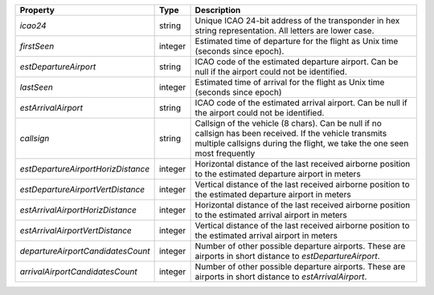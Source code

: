 +--------------------------------------------+---------+-----------------------------------------------------+
| Property                                   | Type    | Description                                         |
+============================================+=========+=====================================================+
| *icao24*                                   | string  | Unique ICAO 24-bit address of the transponder in    |
|                                            |         | hex string representation. All letters are lower    |
|                                            |         | case.                                               |
+--------------------------------------------+---------+-----------------------------------------------------+
| *firstSeen*                                | integer | Estimated time of departure for the flight as Unix  |
|                                            |         | time (seconds since epoch).                         |
+--------------------------------------------+---------+-----------------------------------------------------+
| *estDepartureAirport*                      | string  | ICAO code of the estimated departure airport. Can   |
|                                            |         | be null if the airport could not be identified.     |
+--------------------------------------------+---------+-----------------------------------------------------+
| *lastSeen*                                 | integer | Estimated time of arrival for the flight as Unix    |
|                                            |         | time (seconds since epoch)                          |
+--------------------------------------------+---------+-----------------------------------------------------+
| *estArrivalAirport*                        | string  | ICAO code of the estimated arrival airport. Can be  |
|                                            |         | null if the airport could not be identified.        |
+--------------------------------------------+---------+-----------------------------------------------------+
| *callsign*                                 | string  | Callsign of the vehicle (8 chars). Can be null if   |
|                                            |         | no callsign has been received. If the vehicle       |
|                                            |         | transmits multiple callsigns during the flight, we  |
|                                            |         | take the one seen most frequently                   |
+--------------------------------------------+---------+-----------------------------------------------------+
| *estDepartureAirportHorizDistance*         | integer | Horizontal distance of the last received airborne   |
|                                            |         | position to the estimated departure airport in      |
|                                            |         | meters                                              |
+--------------------------------------------+---------+-----------------------------------------------------+
| *estDepartureAirportVertDistance*          | integer | Vertical distance of the last received airborne     |
|                                            |         | position to the estimated departure airport in      |
|                                            |         | meters                                              |
+--------------------------------------------+---------+-----------------------------------------------------+
| *estArrivalAirportHorizDistance*           | integer | Horizontal distance of the last received airborne   |
|                                            |         | position to the estimated arrival airport in meters |
+--------------------------------------------+---------+-----------------------------------------------------+
| *estArrivalAirportVertDistance*            | integer | Vertical distance of the last received airborne     |
|                                            |         | position to the estimated arrival airport in meters |
+--------------------------------------------+---------+-----------------------------------------------------+
| *departureAirportCandidatesCount*          | integer | Number of other possible departure airports. These  |
|                                            |         | are airports in short distance to                   |
|                                            |         | *estDepartureAirport*.                              |
+--------------------------------------------+---------+-----------------------------------------------------+
| *arrivalAirportCandidatesCount*            | integer | Number of other possible departure airports. These  |
|                                            |         | are airports in short distance to                   |
|                                            |         | *estArrivalAirport*.                                |
+--------------------------------------------+---------+-----------------------------------------------------+
